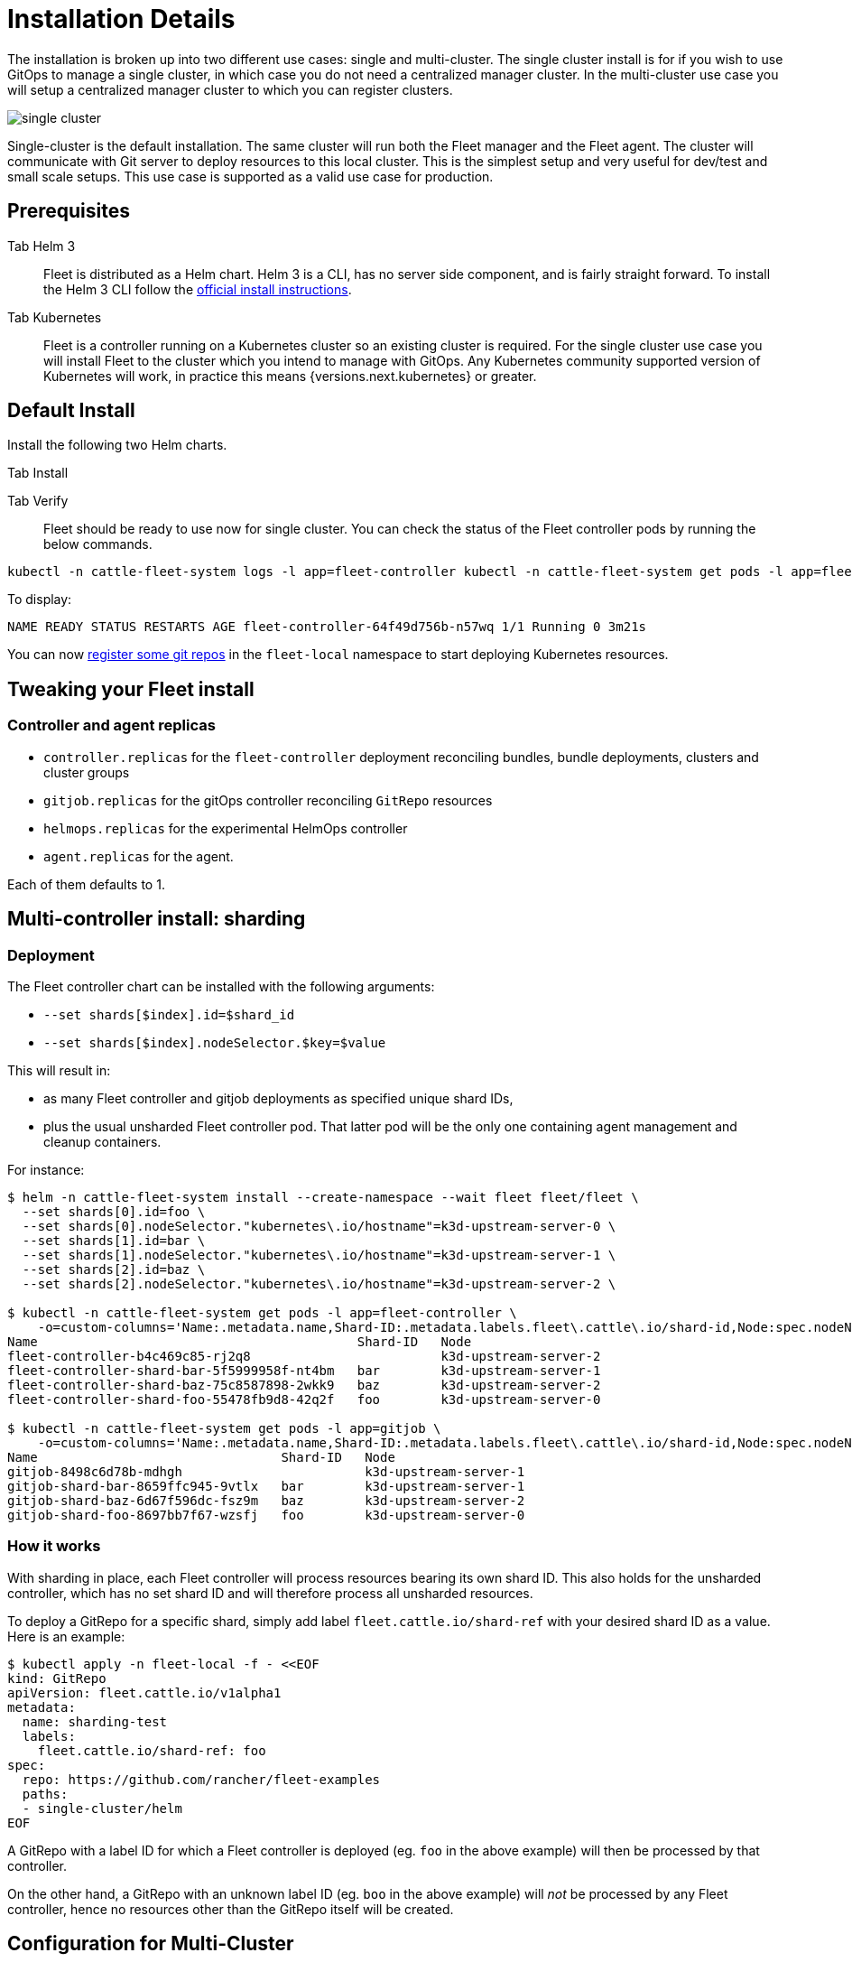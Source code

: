 = Installation Details

The installation is broken up into two different use cases: single and multi-cluster.
The single cluster install is for if you wish to use GitOps to manage a single cluster,
in which case you do not need a centralized manager cluster. In the multi-cluster use case
you will setup a centralized manager cluster to which you can register clusters.

ifeval::["{build-type}" == "product"]
If you are just learning <<_suse_rancher_prime_continous_delivery,{product_name}>> the single cluster install is the recommended starting point. After which you can move from single cluster to multi-cluster setup down the line.
 
endif::[]

ifeval::["{build-type}" == "community"]
If you are just learning <<_continous_delivery,{product_name}>> the single cluster install is the recommended starting point. After which you can move from single cluster to multi-cluster setup down the line.

endif::[]


image::/images/single-cluster.png[]

Single-cluster is the default installation. The same cluster will run both the Fleet
manager and the Fleet agent. The cluster will communicate with Git server to
deploy resources to this local cluster. This is the simplest setup and very
useful for dev/test and small scale setups.  This use case is supported as a valid
use case for production.

== Prerequisites

[tabs]
======
Tab Helm 3::
+
Fleet is distributed as a Helm chart. Helm 3 is a CLI, has no server side component, and is fairly straight forward. To install the Helm 3 CLI follow the https://helm.sh/docs/intro/install[official install instructions]. 

Tab Kubernetes::
+
Fleet is a controller running on a Kubernetes cluster so an existing cluster is required. For the single cluster use case you will install Fleet to the cluster which you intend to manage with GitOps. Any Kubernetes community supported version of Kubernetes will work, in practice this means {versions.next.kubernetes} or greater.
======

== Default Install

Install the following two Helm charts.

[tabs]
======
Tab Install::
+

[CAUTION]

ifeval::["{build-type}" == "product"]
.<<_suse_rancher_prime_continous_delivery,{product_name}>> in Rancher Rancher has separate helm charts for Fleet and uses a different repository. 

First add Fleet's Helm repository. 

[,bash]
----
helm repo add fleet https://rancher.github.io/fleet-helm-charts/
----

Second install the Fleet CRD. 
[,bash]
----
helm -n cattle-fleet-system install --create-namespace --wait fleet-crd \\ fleet/fleet-crd
----

Third install the Fleet controllers
[,bash]
----
helm -n cattle-fleet-system install --create-namespace --wait fleet \\ fleet/fleet
----

endif::[]

ifeval::["{build-type}" == "community"]
.<<_continous_delivery,{product_name}>> in Rancher Rancher has separate helm charts for Fleet and uses a different repository. 

First add Fleet's Helm repository. 

[,bash]
----
helm repo add fleet https://rancher.github.io/fleet-helm-charts/`
----

Second install the Fleet CRD. 
[,bash]
----
helm -n cattle-fleet-system install --create-namespace --wait fleet-crd \\ fleet/fleet-crd
----

Third install the Fleet controllers
[,bash]
----
helm -n cattle-fleet-system install --create-namespace --wait fleet \\ fleet/fleet
----

endif::[]

====

Tab Verify::
+
Fleet should be ready to use now for single cluster. You can check the status of the Fleet controller pods by running the below commands. 
[,bash]
----
kubectl -n cattle-fleet-system logs -l app=fleet-controller kubectl -n cattle-fleet-system get pods -l app=fleet-controller 
----
To display:
[,bash]
----
NAME READY STATUS RESTARTS AGE fleet-controller-64f49d756b-n57wq 1/1 Running 0 3m21s
----

======

You can now xref:./gitrepo-add.adoc[register some git repos] in the `fleet-local` namespace to start deploying Kubernetes resources.

== Tweaking your Fleet install

=== Controller and agent replicas

ifeval::["{build-type}" == "product"]
Starting with v0.13, <<_suse_rancher_prime_continous_delivery,{product_name}>> charts expose new Helm values setting replica counts for each type of controller and the agent:

endif::[]

ifeval::["{build-type}" == "community"]
Starting with v0.13, <<_continous_delivery,{product_name}>> charts expose new Helm values setting replica counts for each type of controller and the agent:

endif::[]

* `controller.replicas` for the `fleet-controller` deployment reconciling bundles, bundle deployments, clusters and
cluster groups
* `gitjob.replicas` for the gitOps controller reconciling `GitRepo` resources
* `helmops.replicas` for the experimental HelmOps controller
* `agent.replicas` for the agent.

Each of them defaults to 1.

== Multi-controller install: sharding

=== Deployment

ifeval::["{build-type}" == "product"]
From 0.10 onwards, <<_suse_rancher_prime_continous_delivery,{product_name}>> supports static sharding. Each shard is defined by its shard ID. Optionally, a shard can have a https://kubernetes.io/docs/concepts/scheduling-eviction/assign-pod-node/#nodeselector[nodeselector], instructing <<_suse_rancher_prime_continous_delivery,{product_name}>> to create all controller pods and jobs for that shard on nodes matching that selector.

endif::[]

ifeval::["{build-type}" == "community"]
From 0.10 onwards, <<_continous_delivery,{product_name}>> supports static sharding. Each shard is defined by its shard ID. Optionally, a shard can have a https://kubernetes.io/docs/concepts/scheduling-eviction/assign-pod-node/#nodeselector[nodeselector], instructing <<_continous_delivery,{product_name}>> to create all controller pods and jobs for that shard on nodes matching that selector.

endif::[]


The Fleet controller chart can be installed with the following arguments:

* `--set shards[$index].id=$shard_id`
* `--set shards[$index].nodeSelector.$key=$value`

This will result in:

* as many Fleet controller and gitjob deployments as specified unique shard IDs,
* plus the usual unsharded Fleet controller pod. That latter pod will be the only one containing agent management and
cleanup containers.

For instance:

[,bash]
----
$ helm -n cattle-fleet-system install --create-namespace --wait fleet fleet/fleet \
  --set shards[0].id=foo \
  --set shards[0].nodeSelector."kubernetes\.io/hostname"=k3d-upstream-server-0 \
  --set shards[1].id=bar \
  --set shards[1].nodeSelector."kubernetes\.io/hostname"=k3d-upstream-server-1 \
  --set shards[2].id=baz \
  --set shards[2].nodeSelector."kubernetes\.io/hostname"=k3d-upstream-server-2 \

$ kubectl -n cattle-fleet-system get pods -l app=fleet-controller \
    -o=custom-columns='Name:.metadata.name,Shard-ID:.metadata.labels.fleet\.cattle\.io/shard-id,Node:spec.nodeName'
Name                                          Shard-ID   Node
fleet-controller-b4c469c85-rj2q8                         k3d-upstream-server-2
fleet-controller-shard-bar-5f5999958f-nt4bm   bar        k3d-upstream-server-1
fleet-controller-shard-baz-75c8587898-2wkk9   baz        k3d-upstream-server-2
fleet-controller-shard-foo-55478fb9d8-42q2f   foo        k3d-upstream-server-0

$ kubectl -n cattle-fleet-system get pods -l app=gitjob \
    -o=custom-columns='Name:.metadata.name,Shard-ID:.metadata.labels.fleet\.cattle\.io/shard-id,Node:spec.nodeName'
Name                                Shard-ID   Node
gitjob-8498c6d78b-mdhgh                        k3d-upstream-server-1
gitjob-shard-bar-8659ffc945-9vtlx   bar        k3d-upstream-server-1
gitjob-shard-baz-6d67f596dc-fsz9m   baz        k3d-upstream-server-2
gitjob-shard-foo-8697bb7f67-wzsfj   foo        k3d-upstream-server-0
----

=== How it works

With sharding in place, each Fleet controller will process resources bearing its own shard ID. This also holds for the
unsharded controller, which has no set shard ID and will therefore process all unsharded resources.

To deploy a GitRepo for a specific shard, simply add label `fleet.cattle.io/shard-ref` with your desired shard ID as a
value.
Here is an example:

[,bash]
----
$ kubectl apply -n fleet-local -f - <<EOF
kind: GitRepo
apiVersion: fleet.cattle.io/v1alpha1
metadata:
  name: sharding-test
  labels:
    fleet.cattle.io/shard-ref: foo
spec:
  repo: https://github.com/rancher/fleet-examples
  paths:
  - single-cluster/helm
EOF
----

A GitRepo with a label ID for which a Fleet controller is deployed (eg. `foo` in the above example) will then be
processed by that controller.

On the other hand, a GitRepo with an unknown label ID (eg. `boo` in the above example) will _not_ be processed by any
Fleet controller, hence no resources other than the GitRepo itself will be created.

ifeval::["{build-type}" == "product"]
Removing or adding supported shard IDs currently requires redeploying <<_suse_rancher_prime_continous_delivery,{product_name}>> with a new set of shard IDs.

endif::[]

ifeval::["{build-type}" == "community"]
Removing or adding supported shard IDs currently requires redeploying <<_continous_delivery,{product_name}>> with a new set of shard IDs.

endif::[]

== Configuration for Multi-Cluster
====

ifeval::["{build-type}" == "product"]
Downstream clusters in Rancher are automatically registered in <<_suse_rancher_prime_continous_delivery,{product_name}>>. Users can access <<_suse_rancher_prime_continous_delivery,{product_name}>> under `Continuous Delivery` on Rancher.

The multi-cluster install described below is *only* covered in standalone <<_suse_rancher_prime_continous_delivery,{product_name}>>, which is untested by Rancher QA.

endif::[]

ifeval::["{build-type}" == "community"]
Downstream clusters in Rancher are automatically registered in <<_continous_delivery,{product_name}>>. Users can access <<_continous_delivery,{product_name}>> under `Continuous Delivery` on Rancher.

The multi-cluster install described below is *only* covered in standalone <<_continous_delivery,{product_name}>>, which is untested by Rancher QA.

endif::[]
:::

[IMPORTANT]
====
The setup is the same as for a single cluster.
After installing the Fleet manager, you will then need to register remote downstream clusters with the Fleet manager.

However, to allow for xref:cluster-registration.adoc#manager-initiated[manager-initiated registration] of downstream clusters, a few extra settings are required. Without the API server URL and the CA, only xref:cluster-registration.adoc#agent-initiated[agent-initiated registration] of downstream clusters is possible.
====


=== API Server URL and CA certificate

In order for your Fleet management installation to properly work it is important
the correct API server URL and CA certificates are configured properly.  The Fleet agents
will communicate to the Kubernetes API server URL. This means the Kubernetes
API server must be accessible to the downstream clusters.  You will also need
to obtain the CA certificate of the API server. The easiest way to obtain this information
is typically from your kubeconfig file (`$HOME/.kube/config`). The `server`,
`certificate-authority-data`, or `certificate-authority` fields will have these values.

[,yaml]
----
yaml title="$HOME/.kube/config"
apiVersion: v1
clusters:

* cluster:
  certificate-authority-data: LS0tLS1CRUdJTi...
  server: https://example.com:6443
----

==== Extract CA certificate

Please note that the `certificate-authority-data` field is base64 encoded and will need to be
decoded before you save it into a file. This can be done by saving the base64 encoded contents to
a file and then running

[,shell]
----
base64 -d encoded-file > ca.pem
----

Next, retrieve the CA certificate from your kubeconfig.

[tabs]
======
Tab Extract First::
+
If you have `jq` and `base64` available then this one-liners will pull all CA certificates from your `KUBECONFIG` and place then in a file named `ca.pem`. 
[,sh]
----
kubectl config view -o json --raw | jq -r '.clusters[].cluster["certificate-authority-data"]' | base64 -d > ca.pem
----

Tab Multiple Entries::
+
Or, if you have a multi-cluster setup, you can use this command: 
[,sh]
----
# replace CLUSTERNAME with the name of the cluster according to your KUBECONFIG kubectl 
config view -o json --raw | jq -r '.clusters[] | select(.name=="CLUSTERNAME").cluster["certificate-authority-data"]' | base64 -d > ca.pem 
----

======

==== Extract API Server

If you have a multi-cluster setup, you can use this command:

[,shell]
----
# replace CLUSTERNAME with the name of the cluster according to your KUBECONFIG
API_SERVER_URL=$(kubectl config view -o json --raw  | jq -r '.clusters[] | select(.name=="CLUSTER").cluster["server"]')
# Leave empty if your API server is signed by a well known CA
API_SERVER_CA="ca.pem"
----

==== Validate

First validate the server URL is correct.

[,shell]
----
curl -fLk "$API_SERVER_URL/version"
----

The output of this command should be JSON with the version of the Kubernetes server or a `401 Unauthorized` error.
If you do not get either of these results than please ensure you have the correct URL. The API server port is typically
6443 for Kubernetes.

Next validate that the CA certificate is proper by running the below command.  If your API server is signed by a
well known CA then omit the `--cacert "$API_SERVER_CA"` part of the command.

[,shell]
----
curl -fL --cacert "$API_SERVER_CA" "$API_SERVER_URL/version"
----

If you get a valid JSON response or an `401 Unauthorized` then it worked. The Unauthorized error is
only because the curl command is not setting proper credentials, but this validates that the TLS
connection work and the `ca.pem` is correct for this URL. If you get a `SSL certificate problem` then
the `ca.pem` is not correct. The contents of the `$API_SERVER_CA` file should look similar to the below:

[,pem,subs="-callouts"]
.ca.pem
----
-----BEGIN CERTIFICATE-----
MIIBVjCB/qADAgECAgEAMAoGCCqGSM49BAMCMCMxITAfBgNVBAMMGGszcy1zZXJ2
ZXItY2FAMTU5ODM5MDQ0NzAeFw0yMDA4MjUyMTIwNDdaFw0zMDA4MjMyMTIwNDda
MCMxITAfBgNVBAMMGGszcy1zZXJ2ZXItY2FAMTU5ODM5MDQ0NzBZMBMGByqGSM49
AgEGCCqGSM49AwEHA0IABDXlQNkXnwUPdbSgGz5Rk6U9ldGFjF6y1YyF36cNGk4E
0lMgNcVVD9gKuUSXEJk8tzHz3ra/+yTwSL5xQeLHBl+jIzAhMA4GA1UdDwEB/wQE
AwICpDAPBgNVHRMBAf8EBTADAQH/MAoGCCqGSM49BAMCA0cAMEQCIFMtZ5gGDoDs
ciRyve+T4xbRNVHES39tjjup/LuN4tAgAiAteeB3jgpTMpZyZcOOHl9gpZ8PgEcN
KDs/pb3fnMTtpA==
-----END CERTIFICATE-----
----

### Install for Multi-Cluster

In the following example it will be assumed the API server URL from the `KUBECONFIG` which is `https://example.com:6443`
and the CA certificate is in the file `ca.pem`. If your API server URL is signed by a well-known CA you can
omit the `apiServerCA` parameter below or just create an empty `ca.pem` file (ie `touch ca.pem`).

Setup the environment with your specific values, e.g.:

[,sh]
----
API_SERVER_URL="https://example.com:6443"
API_SERVER_CA="ca.pem"
----

Once you have validated the API server URL and API server CA parameters, install the following two
Helm charts.

[tabs]
======
Tab Install::
+
First add Fleet's Helm repository. 
+
[,bash]
----
helm repo add fleet https://rancher.github.io/fleet-helm-charts/`
----
+
Second install the Fleet CRD. 
[,bash]
----
helm -n cattle-fleet-system install --create-namespace --wait fleet-crd \\ fleet/fleet-crd
----
+
Third install the Fleet controllers
[,bash]
----
helm -n cattle-fleet-system install --create-namespace --wait fleet \\ fleet/fleet
----
+

Tab Verify::
+

ifeval::["{build-type}" == "product"]
<<_suse_rancher_prime_continous_delivery,{product_name}>> should be ready to use. You can check the status of the Fleet controller pods by running the below commands. 

endif::[]

ifeval::["{build-type}" == "community"]
<<_continous_delivery,{product_name}>> should be ready to use. You can check the status of the Fleet controller pods by running the below commands. 

endif::[]

[,bash]
----
kubectl -n cattle-fleet-system logs -l app=fleet-controller kubectl -n cattle-fleet-system get pods -l app=fleet-controller
----

To display:

[,bash]
----
NAME READY STATUS RESTARTS AGE fleet-controller-64f49d756b-n57wq 1/1 Running 0 3m21s
----

======

At this point the Fleet manager should be ready. You can now xref:cluster-registration.adoc[register clusters] and xref:gitrepo-add.adoc#create-gitrepo-instance[git repos] with the Fleet manager.
